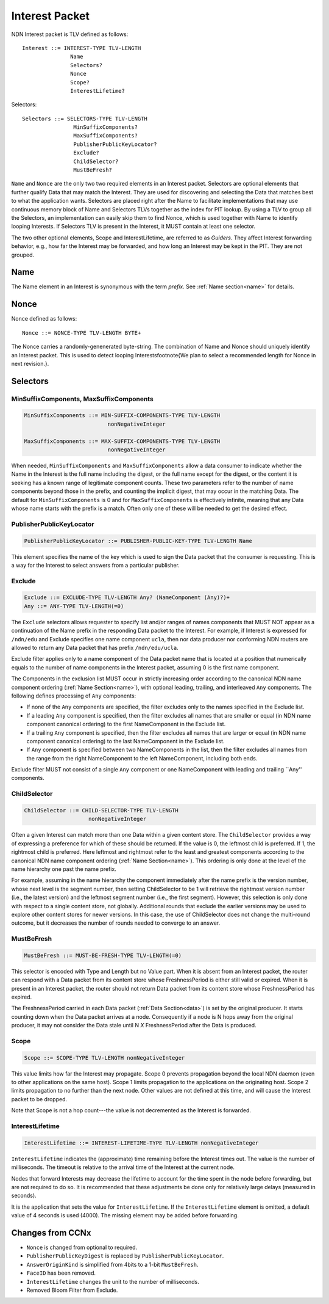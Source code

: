 .. _interest:

Interest Packet
---------------

NDN Interest packet is TLV defined as follows::

    Interest ::= INTEREST-TYPE TLV-LENGTH 
                   Name
                   Selectors?
                   Nonce
                   Scope?
                   InterestLifetime?

Selectors::

    Selectors ::= SELECTORS-TYPE TLV-LENGTH 
                    MinSuffixComponents?
                    MaxSuffixComponents?
                    PublisherPublicKeyLocator?
                    Exclude?
                    ChildSelector?
                    MustBeFresh?

``Name`` and ``Nonce`` are the only two two required elements in an Interest packet.
Selectors are optional elements that further qualify Data that may match the Interest.
They are used for discovering and selecting the Data that matches best to what the application wants. Selectors are placed right after the Name to facilitate implementations that may use continuous memory block of Name and Selectors TLVs together as the index for PIT lookup. By using a TLV to group all the Selectors, an implementation can easily skip them to find Nonce, which is used together with Name to identify looping Interests. 
If Selectors TLV is present in the Interest, it MUST contain at least one selector.

The two other optional elements, Scope and InterestLifetime, are referred to as *Guiders*.
They affect Interest forwarding behavior, e.g., how far the Interest may be forwarded, and how long an Interest may be kept in the PIT. They are not grouped.


Name
~~~~

The Name element in an Interest is synonymous with the term *prefix*. See :ref:`Name section<name>` for details.
  
Nonce
~~~~~

Nonce defined as follows::

    Nonce ::= NONCE-TYPE TLV-LENGTH BYTE+

The Nonce carries a randomly-genenerated byte-string. The combination of Name and Nonce should uniquely identify an Interest packet. This is used to detect looping Interests\footnote{We plan to select a recommended length for Nonce in next revision.}.

Selectors
~~~~~~~~~
  
MinSuffixComponents, MaxSuffixComponents
++++++++++++++++++++++++++++++++++++++++

.. code-block:: none

    MinSuffixComponents ::= MIN-SUFFIX-COMPONENTS-TYPE TLV-LENGTH
                              nonNegativeInteger

    MaxSuffixComponents ::= MAX-SUFFIX-COMPONENTS-TYPE TLV-LENGTH
                              nonNegativeInteger

When needed, ``MinSuffixComponents`` and ``MaxSuffixComponents`` allow a data consumer to indicate whether the Name in the Interest is the full name including the digest, or the full name except for the digest, or the content it is seeking has a known range of legitimate component counts. 
These two parameters refer to the number of name components beyond those in the prefix, and counting the implicit digest, that may occur in the matching Data. 
The default for ``MinSuffixComponents`` is 0 and for ``MaxSuffixComponents`` is effectively infinite, meaning that any Data whose name starts with the prefix is a match.  Often only one of these will be needed to get the desired effect.

 
PublisherPublicKeyLocator
+++++++++++++++++++++++++

.. code-block:: none

    PublisherPublicKeyLocator ::= PUBLISHER-PUBLIC-KEY-TYPE TLV-LENGTH Name

This element specifies the name of the key which is used to sign the Data packet that the consumer is requesting.
This is a way for the Interest to select answers from a particular publisher.

Exclude
+++++++

.. code-block:: none

    Exclude ::= EXCLUDE-TYPE TLV-LENGTH Any? (NameComponent (Any)?)+
    Any ::= ANY-TYPE TLV-LENGTH(=0)

The ``Exclude`` selectors allows requester to specify list and/or ranges of names components that MUST NOT appear as a continuation of the Name prefix in the responding Data packet to the Interest.
For example, if Interest is expressed for ``/ndn/edu`` and Exclude specifies one name component ``ucla``, then nor data producer nor conforming NDN routers are allowed to return any Data packet that has prefix ``/ndn/edu/ucla``.

Exclude filter applies only to a name component of the Data packet name that is located at a position that numerically equals to the number of name components in the Interest packet, assuming 0 is the first name component.

The Components in the exclusion list MUST occur in strictly increasing order according to the canonical NDN name component ordering (:ref:`Name Section<name>`), with optional leading, trailing, and interleaved ``Any`` components. The following defines processing of ``Any`` components:

- If none of the ``Any`` components are specified, the filter excludes only to the names specified in the Exclude list.

- If a leading ``Any`` component is specified, then the filter excludes all names that are smaller or equal (in NDN name component canonical ordering) to the first NameComponent in the Exclude list.

- If a trailing ``Any`` component is specified, then the filter excludes all names that are larger or equal (in NDN name component canonical ordering) to the last NameComponent in the Exclude list.

- If ``Any`` component is specified between two NameComponents in the list, then the filter excludes all names from the range from the right NameComponent to the left NameComponent, including both ends.


Exclude filter MUST not consist of a single ``Any`` component or one NameComponent with leading and trailing ``Any'' components.


ChildSelector
+++++++++++++

.. code-block:: none

    ChildSelector ::= CHILD-SELECTOR-TYPE TLV-LENGTH 
                        nonNegativeInteger

Often a given Interest can match more than one Data within a given content store.
The ``ChildSelector`` provides a way of expressing a preference for which of these should be returned.
If the value is 0, the leftmost child is preferred.
If 1, the rightmost child is preferred.
Here leftmost and rightmost refer to the least and greatest components according to the canonical NDN name component ordering (:ref:`Name Section<name>`).
This ordering is only done at the level of the name hierarchy one past the name prefix.

For example, assuming in the name hierarchy the component immediately after the name prefix  is the version number, whose next level is the segment number, then setting ChildSelector to be 1 will retrieve the rightmost version number (i.e., the latest version) and the leftmost segment number (i.e., the first segment). However, this selection is only done with respect to a single content store, not globally. Additional rounds that exclude the earlier versions may be used to explore other content stores for newer versions. 
In this case, the use of ChildSelector does not change the multi-round outcome, but it decreases the number of rounds needed to converge to an answer.
 
MustBeFresh
+++++++++++

.. code-block:: none

   MustBeFresh ::= MUST-BE-FRESH-TYPE TLV-LENGTH(=0)

This selector is encoded with Type and Length but no Value part.
When it is absent from an Interest packet, the router can respond with a Data packet from its content store whose FreshnessPeriod is either still valid or expired. 
When it is present in an Interest packet, the router should not return Data packet from its content store whose FreshnessPeriod has expired.

The FreshnessPeriod carried in each Data packet (:ref:`Data Section<data>`) is set by the original producer.  It starts counting down when the Data packet arrives at a node. Consequently if a node is N hops away from the original producer, it may not consider the Data stale until N *X* FreshnessPeriod after the Data is produced.

Scope
+++++

.. code-block:: none

    Scope ::= SCOPE-TYPE TLV-LENGTH nonNegativeInteger

This value limits how far the Interest may propagate.
Scope 0 prevents propagation beyond the local NDN daemon (even to other applications on the same host). Scope 1 limits propagation to the applications on the originating host.
Scope 2 limits propagation to no further than the next node. 
Other values are not defined at this time, and will cause the Interest packet to be dropped.

Note that Scope is not a hop count---the value is not decremented as the Interest is forwarded.
 
InterestLifetime
++++++++++++++++

.. code-block:: none

    InterestLifetime ::= INTEREST-LIFETIME-TYPE TLV-LENGTH nonNegativeInteger

``InterestLifetime`` indicates the (approximate) time remaining before the Interest times out. 
The value is the number of milliseconds.  The timeout is relative to the arrival time of the Interest at the current node.

Nodes that forward Interests may decrease the lifetime to account for the time spent in the node before forwarding, but are not required to do so. It is recommended that these adjustments be done only for relatively large delays (measured in seconds).

It is the application that sets the value for ``InterestLifetime``.
If the ``InterestLifetime`` element is omitted, a default value of 4 seconds is used (4000).
The missing element may be added before forwarding.

Changes from CCNx
~~~~~~~~~~~~~~~~~

- ``Nonce`` is changed from optional to required.

- ``PublisherPublicKeyDigest`` is replaced by ``PublisherPublicKeyLocator``.

- ``AnswerOriginKind`` is simplified from 4bits to a 1-bit ``MustBeFresh``.

- ``FaceID`` has been removed.

- ``InterestLifetime`` changes the unit to the number of milliseconds.

- Removed Bloom Filter from Exclude.
